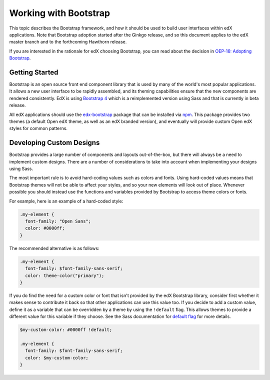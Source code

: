 ..  _ui_bootstrap:

######################
Working with Bootstrap
######################

This topic describes the Bootstrap framework, and how it should be used to
build user interfaces within edX applications. Note that Bootstrap adoption
started after the Ginkgo release, and so this document applies to the edX
master branch and to the forthcoming Hawthorn release.

If you are interested in the rationale for edX choosing Bootstrap, you can
read about the decision in `OEP-16: Adopting Bootstrap
<https://open-edx-proposals.readthedocs.io/en/latest/oep-0016.html>`_.

***************
Getting Started
***************

Bootstrap is an open source front end component library that is used by many
of the world's most popular applications. It allows a new user interface to be
rapidly assembled, and its theming capabilities ensure that the new components
are rendered consistently. EdX is using `Bootstrap 4`_ which is a reimplemented
version using Sass and that is currently in beta release.

All edX applications should use the `edx-bootstrap`_ package that can be
installed via `npm`_. This package provides two themes (a default Open edX
theme, as well as an edX branded version), and eventually will provide custom
Open edX styles for common patterns.

..  _ui_bootstrap_custom_designs:

*************************
Developing Custom Designs
*************************

Bootstrap provides a large number of components and layouts out-of-the-box, but
there will always be a need to implement custom designs. There are a number of
considerations to take into account when implementing your designs using Sass.

The most important rule is to avoid hard-coding values such as colors and fonts.
Using hard-coded values means that Bootstrap themes will not be able to affect
your styles, and so your new elements will look out of place. Whenever possible
you should instead use the functions and variables provided by Bootstrap to
access theme colors or fonts.

For example, here is an example of a hard-coded style:

.. code-block:: scss

    .my-element {
      font-family: "Open Sans";
      color: #0000ff;
    }

The recommended alternative is as follows:

.. code-block:: scss

    .my-element {
      font-family: $font-family-sans-serif;
      color: theme-color("primary");
    }

If you do find the need for a custom color or font that isn't provided by
the edX Bootstrap library, consider first whether it makes sense to contribute
it back so that other applications can use this value too. If you decide to
add a custom value, define it as a variable that can be overridden by a theme by
using the ``!default`` flag. This allows themes to provide a different value
for this variable if they choose. See the Sass documentation for `default flag`_
for more details.

.. code-block:: scss

    $my-custom-color: #0000ff !default;

    .my-element {
      font-family: $font-family-sans-serif;
      color: $my-custom-color;
    }



.. _Bootstrap 4: https://getbootstrap.com/docs/4.0/getting-started/introduction/
.. _default flag: http://sass-lang.com/documentation/file.SASS_REFERENCE.html#Variable_Defaults___default
.. _edx-bootstrap: https://www.npmjs.com/package/@edx/edx-bootstrap
.. _npm: https://www.npmjs.com/